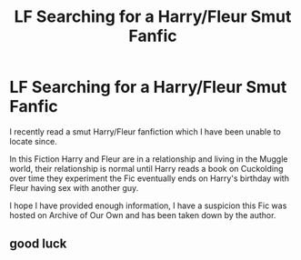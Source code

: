 #+TITLE: LF Searching for a Harry/Fleur Smut Fanfic

* LF Searching for a Harry/Fleur Smut Fanfic
:PROPERTIES:
:Author: requestingfiction
:Score: 9
:DateUnix: 1455407933.0
:DateShort: 2016-Feb-14
:FlairText: Request
:END:
I recently read a smut Harry/Fleur fanfiction which I have been unable to locate since.

In this Fiction Harry and Fleur are in a relationship and living in the Muggle world, their relationship is normal until Harry reads a book on Cuckolding over time they experiment the Fic eventually ends on Harry's birthday with Fleur having sex with another guy.

I hope I have provided enough information, I have a suspicion this Fic was hosted on Archive of Our Own and has been taken down by the author.


** good luck
:PROPERTIES:
:Author: TurtlePig
:Score: 0
:DateUnix: 1455486268.0
:DateShort: 2016-Feb-15
:END:
